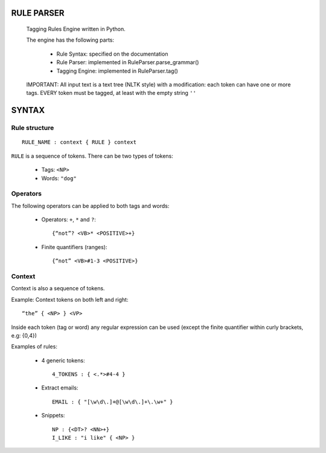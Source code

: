 RULE PARSER
===========

  Tagging Rules Engine written in Python.

  The engine has the following parts:
    
    * Rule Syntax: specified on the documentation
    * Rule Parser: implemented in RuleParser.parse_grammar()
    * Tagging Engine: implemented in RuleParser.tag()

  IMPORTANT: All input text is a text tree (NLTK style) with a modification: each token can have one or more tags.
  EVERY token must be tagged, at least with the empty string ``''``


SYNTAX
========

Rule structure
--------------
::

	RULE_NAME : context { RULE } context

``RULE`` is a sequence of tokens. There can be two types of tokens:
 
  * Tags:  ``<NP>``
  * Words: ``"dog"``

Operators
---------

The following operators can be applied to both tags and words:

  * Operators: ``+``, ``*`` and ``?``::
        
        {“not”? <VB>* <POSITIVE>+}

  * Finite quantifiers (ranges)::
  
        {“not” <VB>#1-3 <POSITIVE>}
	
Context
--------

Context is also a sequence of tokens.
 
Example: Context tokens on both left and right::

  “the” { <NP> } <VP>

Inside each token (tag or word) any regular expression can be used (except the 
finite quantifier within curly brackets, e.g: {0,4})

Examples of rules:

  * 4 generic tokens::
      
      4_TOKENS : { <.*>#4-4 }

  * Extract emails::
      
      EMAIL : { "[\w\d\.]+@[\w\d\.]+\.\w+" }

  * Snippets:: 

      NP : {<DT>? <NN>+}
      I_LIKE : "i like" { <NP> } 
